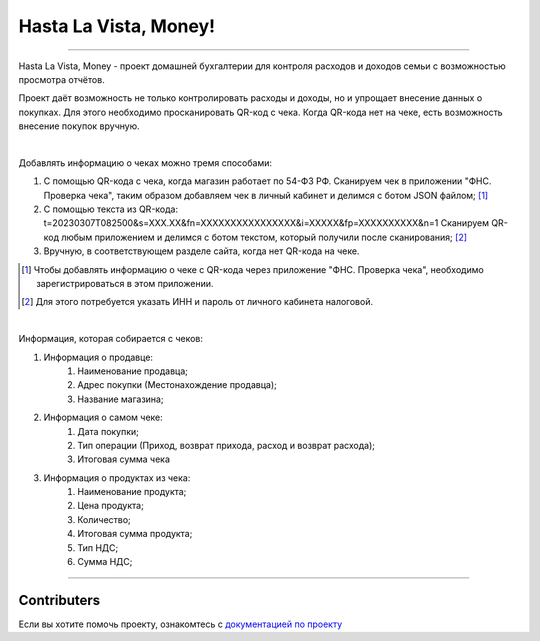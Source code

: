 ######################
Hasta La Vista, Money!
######################
.. image:: https://img.shields.io/github/actions/workflow/status/TurtleOld/hasta-la-vista-money/hasta_la_vista_money.yaml?label=Hasta%20La%20Vista%2C%20Money%21
   :alt: GitHub Workflow Status

.. image:: https://github.com/TurtleOld/hasta-la-vista-money/actions/workflows/dokku.yaml/badge.svg
   :alt: Deploy to Dokku
   :target: https://github.com/TurtleOld/hasta-la-vista-money/actions/workflows/dokku.yaml

.. image:: https://api.codeclimate.com/v1/badges/cbd04aad36a00366e9ca/maintainability
   :target: https://codeclimate.com/github/TurtleOld/hasta-la-vista-money/maintainability
   :alt: Maintainability

.. image:: https://api.codeclimate.com/v1/badges/cbd04aad36a00366e9ca/test_coverage
   :target: https://codeclimate.com/github/TurtleOld/hasta-la-vista-money/test_coverage
   :alt: Test Coverage

.. image:: https://img.shields.io/badge/style-wemake-000000.svg
   :target: https://github.com/wemake-services/wemake-python-styleguide

.. image:: https://www.codefactor.io/repository/github/turtleold/hasta-la-vista-money/badge
   :target: https://www.codefactor.io/repository/github/turtleold/hasta-la-vista-money
   :alt: CodeFactor

-------------------------------------------------------------------------------------------------------------------------------------------------------------------------

Hasta La Vista, Money - проект домашней бухгалтерии для контроля расходов и доходов семьи с возможностью просмотра отчётов.

Проект даёт возможность не только контролировать расходы и доходы, но и упрощает внесение данных о покупках.
Для этого необходимо просканировать QR-код с чека. Когда QR-кода нет на чеке, есть возможность внесение покупок вручную.

|

Добавлять информацию о чеках можно тремя способами:

1. С помощью QR-кода с чека, когда магазин работает по 54-ФЗ РФ.
   Сканируем чек в приложении "ФНС. Проверка чека", таким образом добавляем чек
   в личный кабинет и делимся с ботом JSON файлом; [#]_
2. С помощью текста из QR-кода: t=20230307T082500&s=XXX.XX&fn=XXXXXXXXXXXXXXXX&i=XXXXX&fp=XXXXXXXXXX&n=1
   Сканируем QR-код любым приложением и делимся с ботом текстом, который получили после сканирования; [#]_
3. Вручную, в соответствующем разделе сайта, когда нет QR-кода на чеке.

.. [#] Чтобы добавлять информацию о чеке с QR-кода через приложение "ФНС. Проверка чека",
   необходимо зарегистрироваться в этом приложении.

.. [#] Для этого потребуется указать ИНН и пароль от личного кабинета налоговой.

|

Информация, которая собирается с чеков:

1. Информация о продавце:
      1. Наименование продавца;
      2. Адрес покупки (Местонахождение продавца);
      3. Название магазина;
2. Информация о самом чеке:
      1. Дата покупки;
      2. Тип операции (Приход, возврат прихода, расход и возврат расхода);
      3. Итоговая сумма чека
3. Информация о продуктах из чека:
      1. Наименование продукта;
      2. Цена продукта;
      3. Количество;
      4. Итоговая сумма продукта;
      5. Тип НДС;
      6. Сумма НДС;


-------------------------------------------------------------------------

Contributers
============

Если вы хотите помочь проекту, ознакомтесь с `документацией по проекту <https://hasta-la-vista-money.readthedocs.io>`_

